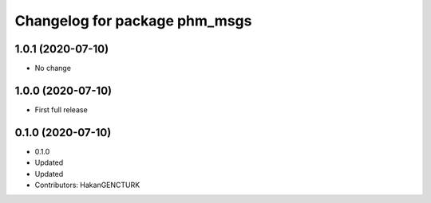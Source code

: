 ^^^^^^^^^^^^^^^^^^^^^^^^^^^^^^
Changelog for package phm_msgs
^^^^^^^^^^^^^^^^^^^^^^^^^^^^^^

1.0.1 (2020-07-10)
------------------
* No change


1.0.0 (2020-07-10)
------------------
* First full release


0.1.0 (2020-07-10)
------------------
* 0.1.0
* Updated
* Updated
* Contributors: HakanGENCTURK
